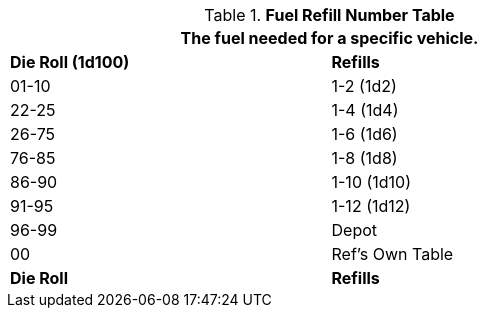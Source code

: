 .*Fuel Refill Number Table*
[width="75%",cols="2*^",frame="all", stripes="even"]
|===
2+<|The fuel needed for a specific vehicle. 

s|Die Roll (1d100)
s|Refills

|01-10
|1-2 (1d2)

|22-25
|1-4 (1d4)

|26-75
|1-6 (1d6)

|76-85
|1-8 (1d8)

|86-90
|1-10 (1d10)

|91-95
|1-12 (1d12)

|96-99
|Depot 

|00
|Ref's Own Table

s|Die Roll
s|Refills
|===
